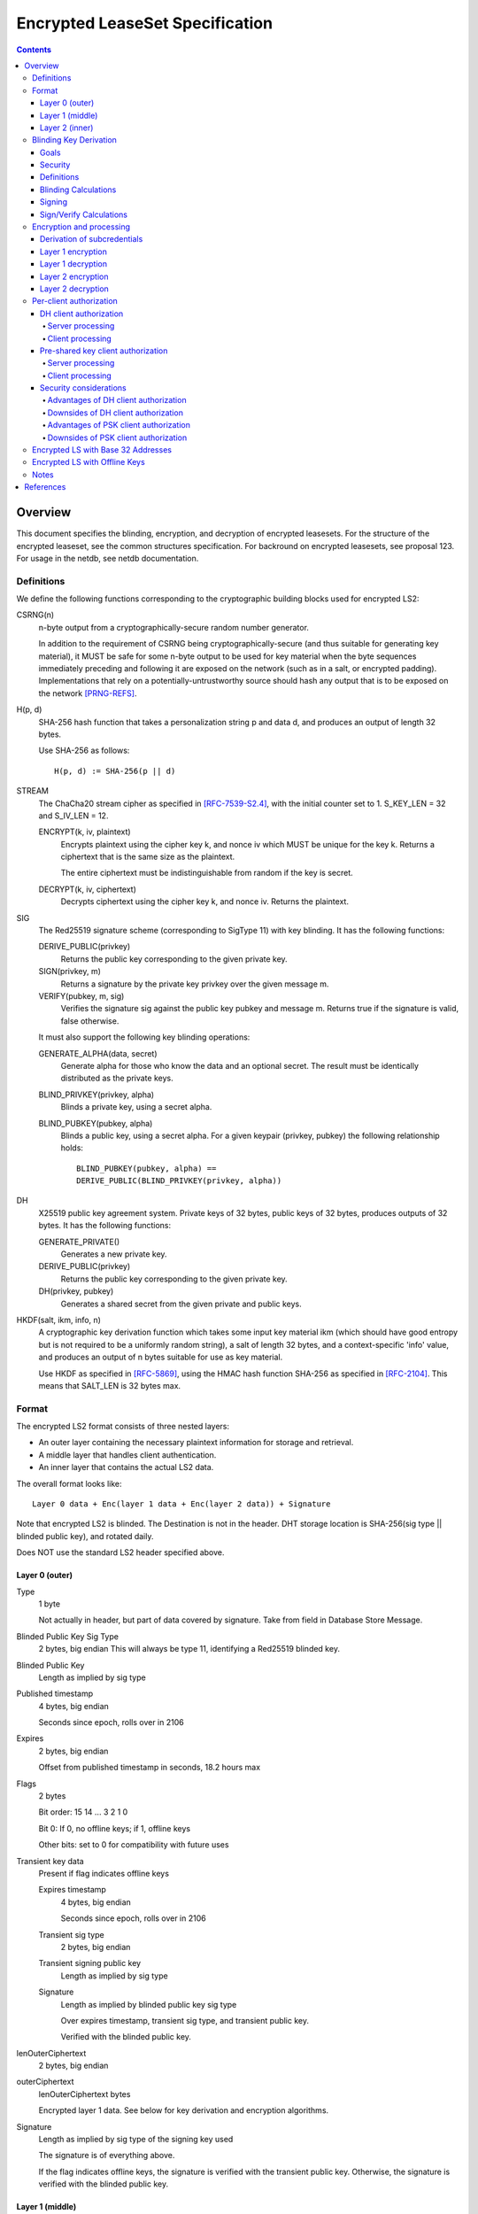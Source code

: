 ================================
Encrypted LeaseSet Specification
================================
.. meta::
    :category: Protocols
    :lastupdated: June 2019
    :accuratefor: 0.9.41

.. contents::


Overview
========

This document specifies the blinding, encryption, and decryption of
encrypted leasesets. For the structure of the encrypted leaseset,
see the common structures specification.
For backround on encrypted leasesets, see proposal 123.
For usage in the netdb, see netdb documentation.


Definitions
```````````
We define the following functions corresponding to the cryptographic building blocks used
for encrypted LS2:

CSRNG(n)
    n-byte output from a cryptographically-secure random number generator.

    In addition to the requirement of CSRNG being cryptographically-secure (and thus
    suitable for generating key material), it MUST be safe
    for some n-byte output to be used for key material when the byte sequences immediately
    preceding and following it are exposed on the network (such as in a salt, or encrypted
    padding). Implementations that rely on a potentially-untrustworthy source should hash
    any output that is to be exposed on the network [PRNG-REFS]_.

H(p, d)
    SHA-256 hash function that takes a personalization string p and data d, and
    produces an output of length 32 bytes.

    Use SHA-256 as follows::

        H(p, d) := SHA-256(p || d)

STREAM
    The ChaCha20 stream cipher as specified in [RFC-7539-S2.4]_, with the initial counter
    set to 1. S_KEY_LEN = 32 and S_IV_LEN = 12.

    ENCRYPT(k, iv, plaintext)
        Encrypts plaintext using the cipher key k, and nonce iv which MUST be unique for
        the key k. Returns a ciphertext that is the same size as the plaintext.

        The entire ciphertext must be indistinguishable from random if the key is secret.

    DECRYPT(k, iv, ciphertext)
        Decrypts ciphertext using the cipher key k, and nonce iv. Returns the plaintext.


SIG
    The Red25519 signature scheme (corresponding to SigType 11) with key blinding.
    It has the following functions:

    DERIVE_PUBLIC(privkey)
        Returns the public key corresponding to the given private key.

    SIGN(privkey, m)
        Returns a signature by the private key privkey over the given message m.

    VERIFY(pubkey, m, sig)
        Verifies the signature sig against the public key pubkey and message m. Returns
        true if the signature is valid, false otherwise.

    It must also support the following key blinding operations:

    GENERATE_ALPHA(data, secret)
        Generate alpha for those who know the data and an optional secret.
        The result must be identically distributed as the private keys.

    BLIND_PRIVKEY(privkey, alpha)
        Blinds a private key, using a secret alpha.

    BLIND_PUBKEY(pubkey, alpha)
        Blinds a public key, using a secret alpha.
        For a given keypair (privkey, pubkey) the following relationship holds::

            BLIND_PUBKEY(pubkey, alpha) ==
            DERIVE_PUBLIC(BLIND_PRIVKEY(privkey, alpha))

DH
    X25519 public key agreement system. Private keys of 32 bytes, public keys of 32
    bytes, produces outputs of 32 bytes. It has the following
    functions:

    GENERATE_PRIVATE()
        Generates a new private key.

    DERIVE_PUBLIC(privkey)
        Returns the public key corresponding to the given private key.

    DH(privkey, pubkey)
        Generates a shared secret from the given private and public keys.

HKDF(salt, ikm, info, n)
    A cryptographic key derivation function which takes some input key material ikm (which
    should have good entropy but is not required to be a uniformly random string), a salt
    of length 32 bytes, and a context-specific 'info' value, and produces an output
    of n bytes suitable for use as key material.

    Use HKDF as specified in [RFC-5869]_, using the HMAC hash function SHA-256
    as specified in [RFC-2104]_. This means that SALT_LEN is 32 bytes max.


Format
``````
The encrypted LS2 format consists of three nested layers:

- An outer layer containing the necessary plaintext information for storage and retrieval.
- A middle layer that handles client authentication.
- An inner layer that contains the actual LS2 data.

The overall format looks like::

    Layer 0 data + Enc(layer 1 data + Enc(layer 2 data)) + Signature

Note that encrypted LS2 is blinded. The Destination is not in the header.
DHT storage location is SHA-256(sig type || blinded public key), and rotated daily.

Does NOT use the standard LS2 header specified above.

Layer 0 (outer)
~~~~~~~~~~~~~~~
Type
    1 byte

    Not actually in header, but part of data covered by signature.
    Take from field in Database Store Message.

Blinded Public Key Sig Type
    2 bytes, big endian
    This will always be type 11, identifying a Red25519 blinded key.

Blinded Public Key
    Length as implied by sig type

Published timestamp
    4 bytes, big endian

    Seconds since epoch, rolls over in 2106

Expires
    2 bytes, big endian

    Offset from published timestamp in seconds, 18.2 hours max

Flags
    2 bytes

    Bit order: 15 14 ... 3 2 1 0

    Bit 0: If 0, no offline keys; if 1, offline keys

    Other bits: set to 0 for compatibility with future uses

Transient key data
    Present if flag indicates offline keys

    Expires timestamp
        4 bytes, big endian

        Seconds since epoch, rolls over in 2106

    Transient sig type
        2 bytes, big endian

    Transient signing public key
        Length as implied by sig type

    Signature
        Length as implied by blinded public key sig type

        Over expires timestamp, transient sig type, and transient public key.

        Verified with the blinded public key.

lenOuterCiphertext
    2 bytes, big endian

outerCiphertext
    lenOuterCiphertext bytes

    Encrypted layer 1 data. See below for key derivation and encryption algorithms.

Signature
    Length as implied by sig type of the signing key used

    The signature is of everything above.

    If the flag indicates offline keys, the signature is verified with the transient
    public key. Otherwise, the signature is verified with the blinded public key.


Layer 1 (middle)
~~~~~~~~~~~~~~~~
Flags
    1 byte
    
    Bit order: 76543210

    Bit 0: 0 for everybody, 1 for per-client, auth section to follow

    Bits 3-1: Authentication scheme, only if bit 0 is set to 1 for per-client, otherwise 0
              0: DH client authentication (or no per-client authentication)
              1: PSK client authentication

    Bits 7-4: Unused, set to 0 for future compatibility

DH client auth data
    Present if flag bit 0 is set to 1 and flag bits 3-1 are set to 0.

    ephemeralPublicKey
        32 bytes

    clients
        2 bytes, big endian

        Number of authClient entries to follow, 40 bytes each

    authClient
        Authorization data for a single client.
        See below for the per-client authorization algorithm.

        clientID_i
            8 bytes

        clientCookie_i
            32 bytes

PSK client auth data
    Present if flag bit 0 is set to 1 and flag bits 3-1 are set to 1.

    authSalt
        32 bytes

    clients
        2 bytes, big endian

        Number of authClient entries to follow, 40 bytes each

    authClient
        Authorization data for a single client.
        See below for the per-client authorization algorithm.

        clientID_i
            8 bytes

        clientCookie_i
            32 bytes


innerCiphertext
    Length implied by lenOuterCiphertext (whatever data remains)

    Encrypted layer 2 data. See below for key derivation and encryption algorithms.


Layer 2 (inner)
~~~~~~~~~~~~~~~
Type
    1 byte

    Either 3 (LS2) or 7 (Meta LS2)

Data
    LeaseSet2 data for the given type.

    Includes the header and signature.


Blinding Key Derivation
```````````````````````

We use the following scheme for key blinding, based on Ed25519
and ZCash RedDSA [ZCASH]_.
The Red25519 signatures are over the Ed25519 curve, using SHA-512 for the hash.

We do not use Tor's rend-spec-v3.txt appendix A.2 [TOR-REND-SPEC-V3]_,
which has similar design goals, because its blinded public keys
may be off the prime-order subgroup, with unknown security implications.


Goals
~~~~~

- Signing public key in unblinded destination must be
  Ed25519 (sig type 7) or Red25519 (sig type 11);
  no other sig types are supported
- If the signing public key is offline, the transient signing public key must also be Ed25519
- Blinding is computationally simple
- Use existing cryptographic primitives
- Blinded public keys cannot be unblinded
- Blinded public keys must be on the Ed25519 curve and prime-order subgroup
- Must know the destination's signing public key
  (full destination not required) to derive the blinded public key
- Optionally provide for an additional secret required to derive the blinded public key


Security
~~~~~~~~

The security of a blinding scheme requires that the
distribution of alpha is the same as the unblinded private keys.
However, when we blind an Ed25519 private key (sig type 7)
to a Red25519 private key (sig type 11), the distribution is different.
To meet the requirements of zcash section 4.1.6.1 [ZCASH]_,
Red25519 (sig type 11) should be used for the unblinded keys as well, so that
"the combination of a re-randomized public key and signature(s)
under that key do not reveal the key from which it was re-randomized."
We allow type 7 for existing destinations, but recommend
type 11 for new destinations that will be encrypted.



Definitions
~~~~~~~~~~~

B
    The Ed25519 base point (generator) 2^255 - 19 as in [ED25519-REFS]_

L
    The Ed25519 order 2^252 + 27742317777372353535851937790883648493
    as in [ED25519-REFS]_

DERIVE_PUBLIC(a)
    Convert a private key to public, as in Ed25519 (mulitply by G)

alpha
    A 32-byte random number known to those who know the destination.

GENERATE_ALPHA(destination, date, secret)
    Generate alpha for the current date, for those who know the destination and the secret.
    The result must be identically distributed as Ed25519 private keys.

a
    The unblinded 32-byte EdDSA or RedDSA signing private key used to sign the destination

A
    The unblinded 32-byte EdDSA or RedDSA signing public key in the destination,
    = DERIVE_PUBLIC(a), as in Ed25519

a'
    The blinded 32-byte EdDSA signing private key used to sign the encrypted leaseset
    This is a valid EdDSA private key.

A'
    The blinded 32-byte EdDSA signing public key in the Destination,
    may be generated with DERIVE_PUBLIC(a'), or from A and alpha.
    This is a valid EdDSA public key, on the curve and on the prime-order subgroup.

LEOS2IP(x)
    Flip the order of the input bytes to little-endian

H*(x)
    32 bytes = (LEOS2IP(SHA512(x))) mod B, same as in Ed25519 hash-and-reduce


Blinding Calculations
~~~~~~~~~~~~~~~~~~~~~

A new secret alpha and blinded keys must be generated each day (UTC).

The secret alpha and the blinded keys are calculated as follows:

GENERATE_ALPHA(destination, date, secret), for all parties:

.. raw:: html

  {% highlight lang='text' %}
// secret is optional, else zero-length
  A = destination's signing public key
  stA = signature type of A, 2 bytes big endian (0x0007 or 0x000b)
  stA' = signature type of blinded public key A', 2 bytes big endian (0x000b)
  keydata = A || stA || stA'
  datestring = 8 bytes ASCII YYYYMMDD from the current date UTC
  secret = UTF-8 encoded string
  seed = HKDF(H("I2PGenerateAlpha", keydata), datestring || secret, "i2pblinding1", 64)
  // treat seed as a 64 byte little-endian value
  alpha = seed mod L
{% endhighlight %}

BLIND_PRIVKEY(), for the owner publishing the leaseset:

.. raw:: html

  {% highlight lang='text' %}
alpha = GENERATE_ALPHA(destination, date, secret)
  // If for a Ed25519 private key (type 7)
  seed = destination's signing private key
  a = left half of SHA512(seed) and clamped as usual for Ed25519
  // else for a Red25519 private key (type 11)
  a = destination's signing private key
  // Addition using scalar arithmentic
  blinded signing private key = a' = BLIND_PRIVKEY(a, alpha) = (a + alpha) mod L
  blinded signing public key = A' = DERIVE_PUBLIC(a')
{% endhighlight %}

BLIND_PUBKEY(), for the clients retrieving the leaseset:

.. raw:: html

  {% highlight lang='text' %}
alpha = GENERATE_ALPHA(destination, date, secret)
  A = destination's signing public key
  // Addition using group elements (points on the curve)
  blinded public key = A' = BLIND_PUBKEY(A, alpha) = A + DERIVE_PUBLIC(alpha)
{% endhighlight %}

Both methods of calculating A' yield the same result, as required.


Signing
~~~~~~~

The unblinded leaseset is signed by the unblinded Ed25519 or Red25519 signing private key
and verified with the unblinded Ed25519 or Red25519 signing public key (sig types 7 or 11) as usual.

If the signing public key is offline,
the unblinded leaseset is signed by the unblinded transient Ed25519 or Red25519 signing private key
and verified with the unblinded Ed25519 or Red25519 transient signing public key (sig types 7 or 11) as usual.
See below for additional notes on offline keys for encrytped leasesets.

For signing of the encrypted leaseset, we use Red25519 based on RedDSA [ZCASH]_
to sign and verify with blinded keys.
The Red25519 signatures are over the Ed25519 curve, using SHA-512 for the hash.

Red25519 is similar to standard Ed25519 except as specified below.


Sign/Verify Calculations
~~~~~~~~~~~~~~~~~~~~~~~~

The outer portion of the encrypted leaseset uses Red25519 keys and signatures.

Red25519 is similar to Ed25519. There are two differences:

Red25519 private keys are generated from random numbers and then must be reduced mod L, where L is defined above.
Ed25519 private keys are generated from random numbers and then "clamped" using
bitwise masking to bytes 0 and 31. This is not done for Red25519.
The functions GENERATE_ALPHA() and BLIND_PRIVKEY() defined above generate proper
Red25519 private keys using mod L.

In Red25519, the calculation of r for signing uses additional random data,
and uses the public key value rather than the hash of the private key.
Because of the random data, every Red25519 signature is different, even
when signing the same data with the same key.


.. raw:: html

  {% highlight lang='text' %}
Signing:
  T = 80 random bytes
  r = H*(T || publickey || message)
  (rest is the same as in Ed25519)

  Verification:
  Same as for Ed25519
{% endhighlight %}



Encryption and processing
`````````````````````````
Derivation of subcredentials
~~~~~~~~~~~~~~~~~~~~~~~~~~~~
As part of the blinding process, we need to ensure that an encrypted LS2 can only be
decrypted by someone who knows the corresponding Destination's signing public key.
The full Destination is not required.
To achieve this, we derive a credential from the signing public key:

.. raw:: html

  {% highlight lang='text' %}
A = destination's signing public key
  stA = signature type of A, 2 bytes big endian (0x0007 or 0x000b)
  stA' = signature type of A', 2 bytes big endian (0x000b)
  keydata = A || stA || stA'
  credential = H("credential", keydata)
{% endhighlight %}

The personalization string ensures that the credential does not collide with any hash used
as a DHT lookup key, such as the plain Destination hash.

For a given blinded key, we can then derive a subcredential:

.. raw:: html

  {% highlight lang='text' %}
subcredential = H("subcredential", credential || blindedPublicKey)
{% endhighlight %}

The subcredential is included in the key derivation processes below, which binds those
keys to knowledge of the Destination's signing public key.

Layer 1 encryption
~~~~~~~~~~~~~~~~~~
First, the input to the key derivation process is prepared:

.. raw:: html

  {% highlight lang='text' %}
outerInput = subcredential || publishedTimestamp
{% endhighlight %}

Next, a random salt is generated:

.. raw:: html

  {% highlight lang='text' %}
outerSalt = CSRNG(32)
{% endhighlight %}

Then the key used to encrypt layer 1 is derived:

.. raw:: html

  {% highlight lang='text' %}
keys = HKDF(outerSalt, outerInput, "ELS2_L1K", 44)
  outerKey = keys[0:31]
  outerIV = keys[32:43]
{% endhighlight %}

Finally, the layer 1 plaintext is encrypted and serialized:

.. raw:: html

  {% highlight lang='text' %}
outerCiphertext = outerSalt || ENCRYPT(outerKey, outerIV, outerPlaintext)
{% endhighlight %}

Layer 1 decryption
~~~~~~~~~~~~~~~~~~
The salt is parsed from the layer 1 ciphertext:

.. raw:: html

  {% highlight lang='text' %}
outerSalt = outerCiphertext[0:31]
{% endhighlight %}

Then the key used to encrypt layer 1 is derived:

.. raw:: html

  {% highlight lang='text' %}
outerInput = subcredential || publishedTimestamp
  keys = HKDF(outerSalt, outerInput, "ELS2_L1K", 44)
  outerKey = keys[0:31]
  outerIV = keys[32:43]
{% endhighlight %}

Finally, the layer 1 ciphertext is decrypted:

.. raw:: html

  {% highlight lang='text' %}
outerPlaintext = DECRYPT(outerKey, outerIV, outerCiphertext[32:end])
{% endhighlight %}

Layer 2 encryption
~~~~~~~~~~~~~~~~~~
When client authorization is enabled, ``authCookie`` is calculated as described below.
When client authorization is disabled, ``authCookie`` is the zero-length byte array.

Encryption proceeds in a similar fashion to layer 1:

.. raw:: html

  {% highlight lang='text' %}
innerInput = authCookie || subcredential || publishedTimestamp
  innerSalt = CSRNG(32)
  keys = HKDF(innerSalt, innerInput, "ELS2_L2K", 44)
  innerKey = keys[0:31]
  innerIV = keys[32:43]
  innerCiphertext = innerSalt || ENCRYPT(innerKey, innerIV, innerPlaintext)
{% endhighlight %}

Layer 2 decryption
~~~~~~~~~~~~~~~~~~
When client authorization is enabled, ``authCookie`` is calculated as described below.
When client authorization is disabled, ``authCookie`` is the zero-length byte array.

Decryption proceeds in a similar fashion to layer 1:

.. raw:: html

  {% highlight lang='text' %}
innerInput = authCookie || subcredential || publishedTimestamp
  innerSalt = innerCiphertext[0:31]
  keys = HKDF(innerSalt, innerInput, "ELS2_L2K", 44)
  innerKey = keys[0:31]
  innerIV = keys[32:43]
  innerPlaintext = DECRYPT(innerKey, innerIV, innerCiphertext[32:end])
{% endhighlight %}


Per-client authorization
````````````````````````
When client authorization is enabled for a Destination, the server maintains a list of
clients they are authorizing to decrypt the encrypted LS2 data. The data stored per-client
depends on the authorization mechanism, and includes some form of key material that each
client generates and sends to the server via a secure out-of-band mechanism.

There are two alternatives for implementing per-client authorization:

DH client authorization
~~~~~~~~~~~~~~~~~~~~~~~
Each client generates a DH keypair ``[csk_i, cpk_i]``, and sends the public key ``cpk_i``
to the server.

Server processing
^^^^^^^^^^^^^^^^^
The server generates a new ``authCookie`` and an ephemeral DH keypair:

.. raw:: html

  {% highlight lang='text' %}
authCookie = CSRNG(32)
  esk = GENERATE_PRIVATE()
  epk = DERIVE_PUBLIC(esk)
{% endhighlight %}

Then for each authorized client, the server encrypts ``authCookie`` to its public key:

.. raw:: html

  {% highlight lang='text' %}
sharedSecret = DH(esk, cpk_i)
  authInput = sharedSecret || cpk_i || subcredential || publishedTimestamp
  okm = HKDF(epk, authInput, "ELS2_XCA", 52)
  clientKey_i = okm[0:31]
  clientIV_i = okm[32:43]
  clientID_i = okm[44:51]
  clientCookie_i = ENCRYPT(clientKey_i, clientIV_i, authCookie)
{% endhighlight %}

The server places each ``[clientID_i, clientCookie_i]`` tuple into layer 1 of the
encrypted LS2, along with ``epk``.

Client processing
^^^^^^^^^^^^^^^^^
The client uses its private key to derive its expected client identifier ``clientID_i``,
encryption key ``clientKey_i``, and encryption IV ``clientIV_i``:

.. raw:: html

  {% highlight lang='text' %}
sharedSecret = DH(csk_i, epk)
  authInput = sharedSecret || cpk_i || subcredential || publishedTimestamp
  okm = HKDF(epk, authInput, "ELS2_XCA", 52)
  clientKey_i = okm[0:31]
  clientIV_i = okm[32:43]
  clientID_i = okm[44:51]
{% endhighlight %}

Then the client searches the layer 1 authorization data for an entry that contains
``clientID_i``. If a matching entry exists, the client decrypts it to obtain
``authCookie``:

.. raw:: html

  {% highlight lang='text' %}
authCookie = DECRYPT(clientKey_i, clientIV_i, clientCookie_i)
{% endhighlight %}

Pre-shared key client authorization
~~~~~~~~~~~~~~~~~~~~~~~~~~~~~~~~~~~
Each client generates a secret 32-byte key ``psk_i``, and sends it to the server.
Alternatively, the server can generate the secret key, and send it to one or more clients.

Server processing
^^^^^^^^^^^^^^^^^
The server generates a new ``authCookie`` and salt:

.. raw:: html

  {% highlight lang='text' %}
authCookie = CSRNG(32)
  authSalt = CSRNG(32)
{% endhighlight %}

Then for each authorized client, the server encrypts ``authCookie`` to its pre-shared key:

.. raw:: html

  {% highlight lang='text' %}
authInput = psk_i || subcredential || publishedTimestamp
  okm = HKDF(authSalt, authInput, "ELS2PSKA", 52)
  clientKey_i = okm[0:31]
  clientIV_i = okm[32:43]
  clientID_i = okm[44:51]
  clientCookie_i = ENCRYPT(clientKey_i, clientIV_i, authCookie)
{% endhighlight %}

The server places each ``[clientID_i, clientCookie_i]`` tuple into layer 1 of the
encrypted LS2, along with ``authSalt``.

Client processing
^^^^^^^^^^^^^^^^^
The client uses its pre-shared key to derive its expected client identifier ``clientID_i``,
encryption key ``clientKey_i``, and encryption IV ``clientIV_i``:

.. raw:: html

  {% highlight lang='text' %}
authInput = psk_i || subcredential || publishedTimestamp
  okm = HKDF(authSalt, authInput, "ELS2PSKA", 52)
  clientKey_i = okm[0:31]
  clientIV_i = okm[32:43]
  clientID_i = okm[44:51]
{% endhighlight %}

Then the client searches the layer 1 authorization data for an entry that contains
``clientID_i``. If a matching entry exists, the client decrypts it to obtain
``authCookie``:

.. raw:: html

  {% highlight lang='text' %}
authCookie = DECRYPT(clientKey_i, clientIV_i, clientCookie_i)
{% endhighlight %}

Security considerations
~~~~~~~~~~~~~~~~~~~~~~~
Both of the client authorization mechanisms above provide privacy for client membership.
An entity that only knows the Destination can see how many clients are subscribed at any
time, but cannot track which clients are being added or revoked.

Servers SHOULD randomize the order of clients each time they generate an encrypted LS2, to
prevent clients learning their position in the list and inferring when other clients have
been added or revoked.

A server MAY choose to hide the number of clients that are subscribed by inserting random
entries into the list of authorization data.

Advantages of DH client authorization
^^^^^^^^^^^^^^^^^^^^^^^^^^^^^^^^^^^^^
- Security of the scheme is not solely dependent on the out-of-band exchange of client key
  material. The client's private key never needs to leave their device, and so an
  adversary that is able to intercept the out-of-band exchange, but cannot break the DH
  algorithm, cannot decrypt the encrypted LS2, or determine how long the client is given
  access.

Downsides of DH client authorization
^^^^^^^^^^^^^^^^^^^^^^^^^^^^^^^^^^^^
- Requires N + 1 DH operations on the server side for N clients.
- Requires one DH operation on the client side.
- Requires the client to generate the secret key.

Advantages of PSK client authorization
^^^^^^^^^^^^^^^^^^^^^^^^^^^^^^^^^^^^^^
- Requires no DH operations.
- Allows the server to generate the secret key.
- Allows the server to share the same key with multiple clients, if desired.

Downsides of PSK client authorization
^^^^^^^^^^^^^^^^^^^^^^^^^^^^^^^^^^^^^
- Security of the scheme is critically dependent on the out-of-band exchange of client key
  material. An adversary that intercepts the exchange for a particular client can decrypt
  any subsequent encrypted LS2 for which that client is authorized, as well as determine
  when the client's access is revoked.


Encrypted LS with Base 32 Addresses
```````````````````````````````````

You can't use a traditional base 32 address for an encrypted LS2,
as it contains only the hash of the destination. It does not provide the non-blinded public key.
Therefore, a base 32 address alone is insufficient.
The client needs either the full destination (which contains the public key),
or the public key by itself.
If the client has the full destination in an address book, and the address book
supports reverse lookup by hash, then the public key may be retrieved.

So we need a new format that puts the public key instead of the hash into
a base32 address. This format must also contain the signature type of the
public key, and the signature type of the blinding scheme.
The total requirements are 32 + 3 = 35 bytes, requiring 56 characters in base 32,
or more for longer public key types.

.. raw:: html

  {% highlight lang='text' %}
data = ((1 byte flags || 1 byte unblinded sigtype || 1 byte blinded sigtype) XOR checksum) || 32 byte pubkey
  address = Base32Encode(data) || ".b32.i2p"
{% endhighlight %}

We use the same ".b32.i2p" suffix as for traditional base 32 addresses.
Addresses for encrypted leasesets are identified by the 56 encoded characters
(35 decoded bytes), compared to 52 characters (32 bytes) for traditional base 32 addresses.
The five unused bits at the end of b32 must be 0.

You can't use an encrypted LS2 for bittorrent, because of compact announce replies which are 32 bytes.
The 32 bytes contain only the hash. There is no room for an indication that the
leaseset is encrypted, or the signature types.

See the naming specification or proposal 149 for more information on the new format.



Encrypted LS with Offline Keys
``````````````````````````````
For encrypted leasesets with offline keys, the blinded private keys must also be generated offline,
one for each day.

As the optional offline signature block is in the cleartext part of the encryted leaseset,
anybody scraping the floodfills could use this to track the leaseset (but not decrypt it)
over several days.
To prevent this, the owner of the keys should generate new transient keys
for each day as well.
Both the transient and blinded keys can be generated in advance, and delivered to the router
in a batch.

There is no file format defined for packaging multiple transient and
blinded keys and providing them to the client or router.
There is no I2CP protocol enhancement defined to support
encrypted leasesets with offline keys.



Notes
`````

- A service using encrypted leasesets would publish the encrypted version to the
  floodfills. However, for efficiency, it would send unencrypted leasesets to
  clients in the wrapped garlic message, once authenticated (via whitelist, for
  example).

- Floodfills may limit the max size to a reasonable value to prevent abuse.

- After decryption, several checks should be made, including that
  the inner timestamp and expiration match those at the top level.

- ChaCha20 was selected over AES. While the speeds are similar if AES
  hardware support is available, ChaCha20 is 2.5-3x faster when
  AES hardware support is not available, such as on lower-end ARM devices.



References
==========

.. [ED25519-REFS]
    "High-speed high-security signatures" by Daniel
    J. Bernstein, Niels Duif, Tanja Lange, Peter Schwabe, and
    Bo-Yin Yang. http://cr.yp.to/papers.html#ed25519

.. [KEYBLIND-PROOF]
    https://lists.torproject.org/pipermail/tor-dev/2013-December/005943.html

.. [KEYBLIND-REFS]
    https://trac.torproject.org/projects/tor/ticket/8106
    https://lists.torproject.org/pipermail/tor-dev/2012-September/004026.html

.. [PRNG-REFS]
    http://projectbullrun.org/dual-ec/ext-rand.html
    https://lists.torproject.org/pipermail/tor-dev/2015-November/009954.html

.. [RFC-2104]
    https://tools.ietf.org/html/rfc2104

.. [RFC-4880-S5.1]
    https://tools.ietf.org/html/rfc4880#section-5.1

.. [RFC-5869]
    https://tools.ietf.org/html/rfc5869

.. [RFC-7539-S2.4]
    https://tools.ietf.org/html/rfc7539#section-2.4

.. [TOR-REND-SPEC-V3]
    https://spec.torproject.org/rend-spec-v3

.. [ZCASH]
   https://github.com/zcash/zips/tree/master/protocol/protocol.pdf
